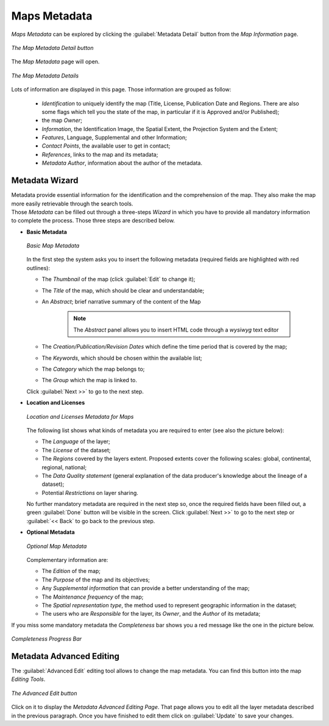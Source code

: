 .. _map-metadata:

Maps Metadata
=============

*Maps Metadata* can be explored by clicking the :guilabel:`Metadata Detail` button from the *Map Information* page.

.. figure:: img/map_metadata_detail_button.png
    :align: center

    *The Map Metadata Detail button*

The *Map Metadata* page will open.

.. figure:: img/map_metadata_details_page.png
    :align: center

    *The Map Metadata Details*

Lots of information are displayed in this page. Those information are grouped as follow:

    * *Identification* to uniquely identify the map (Title, License, Publication Date and Regions. There are also some flags which tell you the state of the map, in particular if it is Approved and/or Published);
    * the map *Owner*;
    * *Information*, the Identification Image, the Spatial Extent, the Projection System and the Extent;
    * *Features*, Language, Supplemental and other Information;
    * *Contact Points*, the available user to get in contact;
    * *References*, links to the map and its metadata;
    * *Metadata Author*, information about the author of the metadata.

Metadata Wizard
---------------

| Metadata provide essential information for the identification and the comprehension of the map. They also make the map more easily retrievable through the search tools.
| Those *Metadata* can be filled out through a three-steps *Wizard* in which you have to provide all mandatory information to complete the process. Those three steps are described below.


* **Basic Metadata**

  .. figure:: img/basic_map_metadata.png
      :align: center

      *Basic Map Metadata*

  In the first step the system asks you to insert the following metadata (required fields are highlighted with red outlines):

  * The *Thumbnail* of the map (click :guilabel:`Edit` to change it);
  * The *Title* of the map, which should be clear and understandable;
  * An *Abstract*; brief narrative summary of the content of the Map

        .. note:: The *Abstract* panel allows you to insert HTML code through a *wysiwyg* text editor

  * The *Creation/Publication/Revision Dates*  which define the time period that is covered by the map;
  * The *Keywords*, which should be chosen within the available list;
  * The *Category* which the map belongs to;
  * The *Group* which the map is linked to.

  Click :guilabel:`Next >>` to go to the next step.


* **Location and Licenses**

  .. figure:: img/location_licenses_map_metadata.png
      :align: center

      *Location and Licenses Metadata for Maps*

  The following list shows what kinds of metadata you are required to enter (see also the picture below):

  * The *Language* of the layer;
  * The *License* of the dataset;
  * The *Regions* covered by the layers extent. Proposed extents cover the following scales: global, continental, regional, national;
  * The *Data Quality statement* (general explanation of the data producer's knowledge about the lineage of a dataset);
  * Potential *Restrictions* on layer sharing.

  No further mandatory metadata are required in the next step so, once the required fields have been filled out, a green :guilabel:`Done` button will be visible in the screen.
  Click :guilabel:`Next >>` to go to the next step or :guilabel:`<< Back` to go back to the previous step.


* **Optional Metadata**

  .. figure:: img/optional_map_metadata.png
      :align: center

      *Optional Map Metadata*

  Complementary information are:

  * The *Edition* of the map;
  * The *Purpose* of the map and its objectives;
  * Any *Supplemental information* that can provide a better understanding of the map;
  * The *Maintenance frequency* of the map;
  * The *Spatial representation type*, the method used to represent geographic information in the dataset;
  * The users who are *Responsible* for the layer, its *Owner*, and the *Author* of its metadata;

If you miss some mandatory metadata the *Completeness* bar shows you a red message like the one in the picture below.

.. figure:: img/completeness_progress_bar.png
    :align: center
    :width: 200px

    *Completeness Progress Bar*

Metadata Advanced Editing
-------------------------

The :guilabel:`Advanced Edit` editing tool allows to change the map metadata. You can find this button into the map *Editing Tools*.

.. figure:: img/advanced_edit_button.png
    :align: center

    *The Advanced Edit button*

Click on it to display the *Metadata Advanced Editing Page*. That page allows you to edit all the layer metadata described in the previous paragraph. Once you have finished to edit them click on :guilabel:`Update` to save your changes.
